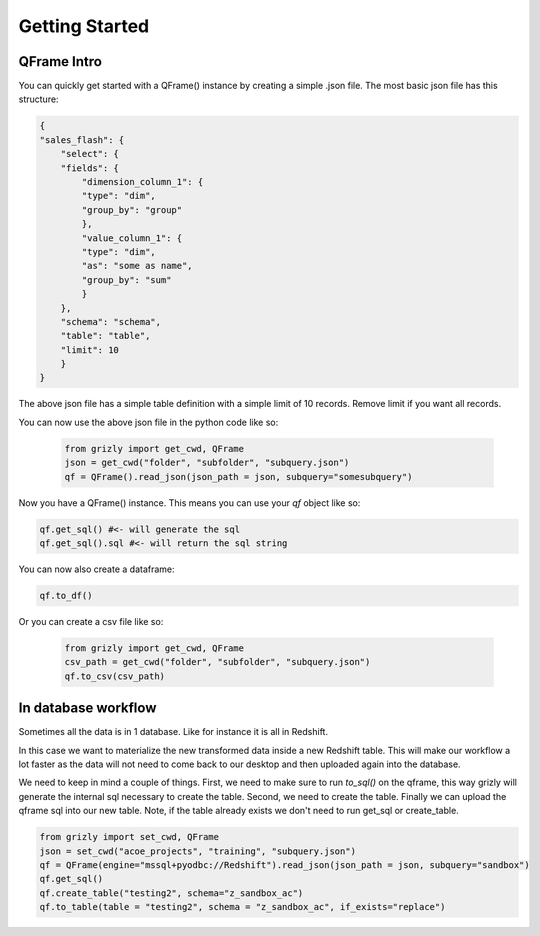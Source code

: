 ===========================
Getting Started
===========================

------------
QFrame Intro
------------

You can quickly get started with a QFrame() instance by creating a simple .json file. The most basic json file has this structure:

.. code:: json

    {
    "sales_flash": {
        "select": {
        "fields": {
            "dimension_column_1": {
            "type": "dim",
            "group_by": "group"
            },
            "value_column_1": {
            "type": "dim",
            "as": "some as name",
            "group_by": "sum"
            }
        },
        "schema": "schema",
        "table": "table",
        "limit": 10
        }
    }

The above json file has a simple table definition with a simple limit of 10 records. Remove limit if you want all records.

You can now use the above json file in the python code like so:

 .. code:: python

    from grizly import get_cwd, QFrame
    json = get_cwd("folder", "subfolder", "subquery.json")
    qf = QFrame().read_json(json_path = json, subquery="somesubquery")

Now you have a QFrame() instance. This means you can use your *qf* object like so:

.. code:: python

    qf.get_sql() #<- will generate the sql
    qf.get_sql().sql #<- will return the sql string

You can now also create a dataframe:

.. code:: python

    qf.to_df()

Or you can create a csv file like so:

 .. code:: python

    from grizly import get_cwd, QFrame
    csv_path = get_cwd("folder", "subfolder", "subquery.json")
    qf.to_csv(csv_path)

--------------------
In database workflow
--------------------

Sometimes all the data is in 1 database. Like for instance it is all in Redshift.

In this case we want to materialize the new transformed data inside a new Redshift table. This will make our workflow a lot faster as the data will not need to come back to our desktop and then uploaded again into the database.

We need to keep in mind a couple of things. First, we need to make sure to run *to_sql()* on the qframe, this way grizly will generate the internal sql necessary to create the table. Second, we need to create the table. Finally we can upload the qframe sql into our new table. Note, if the table already exists we don't need to run get_sql or create_table.

.. code:: python

    from grizly import set_cwd, QFrame
    json = set_cwd("acoe_projects", "training", "subquery.json")
    qf = QFrame(engine="mssql+pyodbc://Redshift").read_json(json_path = json, subquery="sandbox")
    qf.get_sql()
    qf.create_table("testing2", schema="z_sandbox_ac")
    qf.to_table(table = "testing2", schema = "z_sandbox_ac", if_exists="replace")

